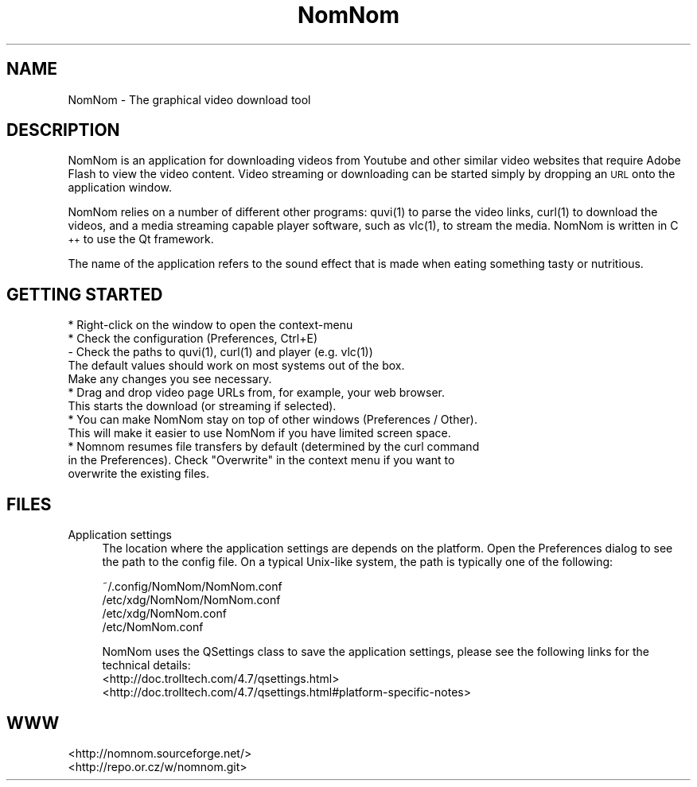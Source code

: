 .\" Automatically generated by Pod::Man 2.23 (Pod::Simple 3.14)
.\"
.\" Standard preamble:
.\" ========================================================================
.de Sp \" Vertical space (when we can't use .PP)
.if t .sp .5v
.if n .sp
..
.de Vb \" Begin verbatim text
.ft CW
.nf
.ne \\$1
..
.de Ve \" End verbatim text
.ft R
.fi
..
.\" Set up some character translations and predefined strings.  \*(-- will
.\" give an unbreakable dash, \*(PI will give pi, \*(L" will give a left
.\" double quote, and \*(R" will give a right double quote.  \*(C+ will
.\" give a nicer C++.  Capital omega is used to do unbreakable dashes and
.\" therefore won't be available.  \*(C` and \*(C' expand to `' in nroff,
.\" nothing in troff, for use with C<>.
.tr \(*W-
.ds C+ C\v'-.1v'\h'-1p'\s-2+\h'-1p'+\s0\v'.1v'\h'-1p'
.ie n \{\
.    ds -- \(*W-
.    ds PI pi
.    if (\n(.H=4u)&(1m=24u) .ds -- \(*W\h'-12u'\(*W\h'-12u'-\" diablo 10 pitch
.    if (\n(.H=4u)&(1m=20u) .ds -- \(*W\h'-12u'\(*W\h'-8u'-\"  diablo 12 pitch
.    ds L" ""
.    ds R" ""
.    ds C` ""
.    ds C' ""
'br\}
.el\{\
.    ds -- \|\(em\|
.    ds PI \(*p
.    ds L" ``
.    ds R" ''
'br\}
.\"
.\" Escape single quotes in literal strings from groff's Unicode transform.
.ie \n(.g .ds Aq \(aq
.el       .ds Aq '
.\"
.\" If the F register is turned on, we'll generate index entries on stderr for
.\" titles (.TH), headers (.SH), subsections (.SS), items (.Ip), and index
.\" entries marked with X<> in POD.  Of course, you'll have to process the
.\" output yourself in some meaningful fashion.
.ie \nF \{\
.    de IX
.    tm Index:\\$1\t\\n%\t"\\$2"
..
.    nr % 0
.    rr F
.\}
.el \{\
.    de IX
..
.\}
.\"
.\" Accent mark definitions (@(#)ms.acc 1.5 88/02/08 SMI; from UCB 4.2).
.\" Fear.  Run.  Save yourself.  No user-serviceable parts.
.    \" fudge factors for nroff and troff
.if n \{\
.    ds #H 0
.    ds #V .8m
.    ds #F .3m
.    ds #[ \f1
.    ds #] \fP
.\}
.if t \{\
.    ds #H ((1u-(\\\\n(.fu%2u))*.13m)
.    ds #V .6m
.    ds #F 0
.    ds #[ \&
.    ds #] \&
.\}
.    \" simple accents for nroff and troff
.if n \{\
.    ds ' \&
.    ds ` \&
.    ds ^ \&
.    ds , \&
.    ds ~ ~
.    ds /
.\}
.if t \{\
.    ds ' \\k:\h'-(\\n(.wu*8/10-\*(#H)'\'\h"|\\n:u"
.    ds ` \\k:\h'-(\\n(.wu*8/10-\*(#H)'\`\h'|\\n:u'
.    ds ^ \\k:\h'-(\\n(.wu*10/11-\*(#H)'^\h'|\\n:u'
.    ds , \\k:\h'-(\\n(.wu*8/10)',\h'|\\n:u'
.    ds ~ \\k:\h'-(\\n(.wu-\*(#H-.1m)'~\h'|\\n:u'
.    ds / \\k:\h'-(\\n(.wu*8/10-\*(#H)'\z\(sl\h'|\\n:u'
.\}
.    \" troff and (daisy-wheel) nroff accents
.ds : \\k:\h'-(\\n(.wu*8/10-\*(#H+.1m+\*(#F)'\v'-\*(#V'\z.\h'.2m+\*(#F'.\h'|\\n:u'\v'\*(#V'
.ds 8 \h'\*(#H'\(*b\h'-\*(#H'
.ds o \\k:\h'-(\\n(.wu+\w'\(de'u-\*(#H)/2u'\v'-.3n'\*(#[\z\(de\v'.3n'\h'|\\n:u'\*(#]
.ds d- \h'\*(#H'\(pd\h'-\w'~'u'\v'-.25m'\f2\(hy\fP\v'.25m'\h'-\*(#H'
.ds D- D\\k:\h'-\w'D'u'\v'-.11m'\z\(hy\v'.11m'\h'|\\n:u'
.ds th \*(#[\v'.3m'\s+1I\s-1\v'-.3m'\h'-(\w'I'u*2/3)'\s-1o\s+1\*(#]
.ds Th \*(#[\s+2I\s-2\h'-\w'I'u*3/5'\v'-.3m'o\v'.3m'\*(#]
.ds ae a\h'-(\w'a'u*4/10)'e
.ds Ae A\h'-(\w'A'u*4/10)'E
.    \" corrections for vroff
.if v .ds ~ \\k:\h'-(\\n(.wu*9/10-\*(#H)'\s-2\u~\d\s+2\h'|\\n:u'
.if v .ds ^ \\k:\h'-(\\n(.wu*10/11-\*(#H)'\v'-.4m'^\v'.4m'\h'|\\n:u'
.    \" for low resolution devices (crt and lpr)
.if \n(.H>23 .if \n(.V>19 \
\{\
.    ds : e
.    ds 8 ss
.    ds o a
.    ds d- d\h'-1'\(ga
.    ds D- D\h'-1'\(hy
.    ds th \o'bp'
.    ds Th \o'LP'
.    ds ae ae
.    ds Ae AE
.\}
.rm #[ #] #H #V #F C
.\" ========================================================================
.\"
.IX Title "NomNom 1"
.TH NomNom 1 "2011-04-12" "0.1.3" "NomNom manual"
.\" For nroff, turn off justification.  Always turn off hyphenation; it makes
.\" way too many mistakes in technical documents.
.if n .ad l
.nh
.SH "NAME"
NomNom \- The graphical video download tool
.SH "DESCRIPTION"
.IX Header "DESCRIPTION"
NomNom is an application for downloading videos from Youtube and other similar
video websites that require Adobe Flash to view the video content. Video
streaming or downloading can be started simply by dropping an \s-1URL\s0 onto the
application window.
.PP
NomNom relies on a number of different other programs: \f(CWquvi(1)\fR to parse
the video links, \f(CWcurl(1)\fR to download the videos, and a media streaming
capable player software, such as \f(CWvlc(1)\fR, to stream the media. NomNom is
written in \*(C+ to use the Qt framework.
.PP
The name of the application refers to the sound effect that is made when
eating something tasty or nutritious.
.SH "GETTING STARTED"
.IX Header "GETTING STARTED"
.Vb 1
\&  * Right\-click on the window to open the context\-menu
\&
\&  * Check the configuration (Preferences, Ctrl+E)
\&
\&    \- Check the paths to quvi(1), curl(1) and player (e.g. vlc(1))
\&
\&      The default values should work on most systems out of the box.
\&      Make any changes you see necessary.
\&
\&  * Drag and drop video page URLs from, for example, your web browser.
\&  This starts the download (or streaming if selected).
\&
\&  * You can make NomNom stay on top of other windows (Preferences / Other).
\&  This will make it easier to use NomNom if you have limited screen space.
\&
\&  * Nomnom resumes file transfers by default (determined by the curl command
\&  in the Preferences). Check "Overwrite" in the context menu if you want to
\&  overwrite the existing files.
.Ve
.SH "FILES"
.IX Header "FILES"
.IP "Application settings" 4
.IX Item "Application settings"
The location where the application settings are depends on the platform.
Open the Preferences dialog to see the path to the config file. On a
typical Unix-like system, the path is typically one of the following:
.Sp
.Vb 4
\&  ~/.config/NomNom/NomNom.conf
\&  /etc/xdg/NomNom/NomNom.conf
\&  /etc/xdg/NomNom.conf
\&  /etc/NomNom.conf
.Ve
.Sp
NomNom uses the QSettings class to save the application settings, please
see the following links for the technical details:
  <http://doc.trolltech.com/4.7/qsettings.html>
  <http://doc.trolltech.com/4.7/qsettings.html#platform\-specific\-notes>
.SH "WWW"
.IX Header "WWW"
.Vb 2
\&  <http://nomnom.sourceforge.net/>
\&  <http://repo.or.cz/w/nomnom.git>
.Ve
